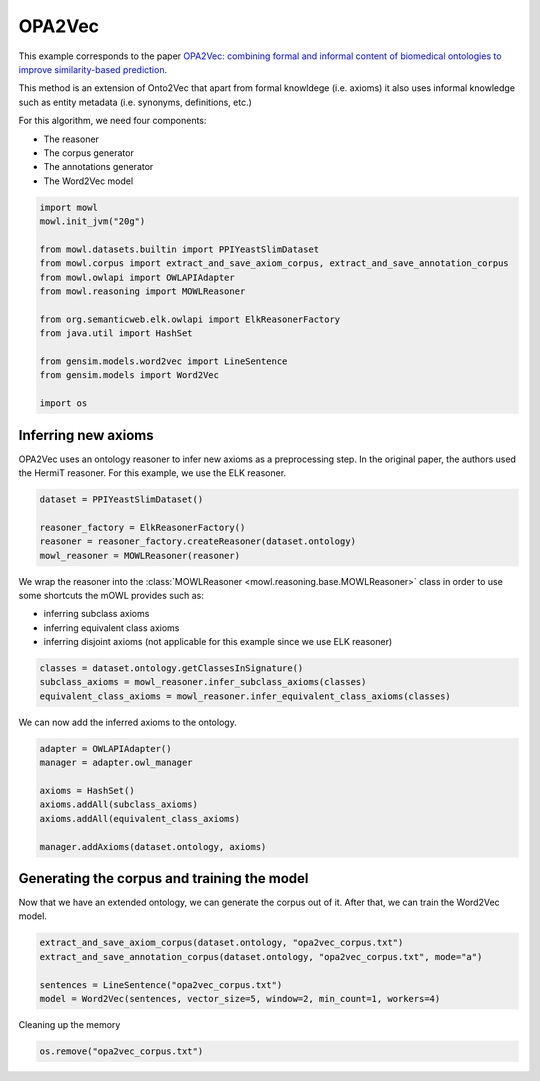 
.. DO NOT EDIT.
.. THIS FILE WAS AUTOMATICALLY GENERATED BY SPHINX-GALLERY.
.. TO MAKE CHANGES, EDIT THE SOURCE PYTHON FILE:
.. "examples/syntactic/plot_2_opa2vec.py"
.. LINE NUMBERS ARE GIVEN BELOW.

.. only:: html

    .. note::
        :class: sphx-glr-download-link-note

        Click :ref:`here <sphx_glr_download_examples_syntactic_plot_2_opa2vec.py>`
        to download the full example code

.. rst-class:: sphx-glr-example-title

.. _sphx_glr_examples_syntactic_plot_2_opa2vec.py:


OPA2Vec
===========

This example corresponds to the paper `OPA2Vec: combining formal and informal content of biomedical ontologies to improve similarity-based prediction <https://doi.org/10.1093/bioinformatics/bty933>`_. 

This method is an extension of Onto2Vec that apart from formal knowldege (i.e. axioms) it also uses informal knowledge such as entity metadata (i.e. synonyms, definitions, etc.)

.. GENERATED FROM PYTHON SOURCE LINES 14-20

For this algorithm, we need four components:

- The reasoner
- The corpus generator
- The annotations generator
- The Word2Vec model

.. GENERATED FROM PYTHON SOURCE LINES 20-38

.. code-block:: default



    import mowl
    mowl.init_jvm("20g")

    from mowl.datasets.builtin import PPIYeastSlimDataset
    from mowl.corpus import extract_and_save_axiom_corpus, extract_and_save_annotation_corpus
    from mowl.owlapi import OWLAPIAdapter
    from mowl.reasoning import MOWLReasoner

    from org.semanticweb.elk.owlapi import ElkReasonerFactory
    from java.util import HashSet

    from gensim.models.word2vec import LineSentence
    from gensim.models import Word2Vec

    import os








.. GENERATED FROM PYTHON SOURCE LINES 39-44

Inferring new axioms
--------------------

OPA2Vec uses an ontology reasoner to infer new axioms as a preprocessing step. In the original
paper, the authors used the HermiT reasoner. For this example, we use the ELK reasoner.

.. GENERATED FROM PYTHON SOURCE LINES 44-51

.. code-block:: default


    dataset = PPIYeastSlimDataset()

    reasoner_factory = ElkReasonerFactory()
    reasoner = reasoner_factory.createReasoner(dataset.ontology)
    mowl_reasoner = MOWLReasoner(reasoner)








.. GENERATED FROM PYTHON SOURCE LINES 52-59

We wrap the reasoner into the :class:`MOWLReasoner <mowl.reasoning.base.MOWLReasoner>` class \
in order to use some shortcuts the mOWL
provides such as:

- inferring subclass axioms
- inferring equivalent class axioms
- inferring disjoint axioms (not applicable for this example since we use ELK reasoner)

.. GENERATED FROM PYTHON SOURCE LINES 59-64

.. code-block:: default


    classes = dataset.ontology.getClassesInSignature()
    subclass_axioms = mowl_reasoner.infer_subclass_axioms(classes)
    equivalent_class_axioms = mowl_reasoner.infer_equivalent_class_axioms(classes)








.. GENERATED FROM PYTHON SOURCE LINES 65-66

We can now add the inferred axioms to the ontology.

.. GENERATED FROM PYTHON SOURCE LINES 66-77

.. code-block:: default


    adapter = OWLAPIAdapter()
    manager = adapter.owl_manager

    axioms = HashSet()
    axioms.addAll(subclass_axioms)
    axioms.addAll(equivalent_class_axioms)

    manager.addAxioms(dataset.ontology, axioms)






.. rst-class:: sphx-glr-script-out

 .. code-block:: none


    <java object 'org.semanticweb.owlapi.model.parameters.ChangeApplied'>



.. GENERATED FROM PYTHON SOURCE LINES 78-83

Generating the corpus and training the model
-----------------------------------------------

Now that we have an extended ontology, we can generate the corpus out of it. After that, we
can train the Word2Vec model.

.. GENERATED FROM PYTHON SOURCE LINES 83-90

.. code-block:: default


    extract_and_save_axiom_corpus(dataset.ontology, "opa2vec_corpus.txt")
    extract_and_save_annotation_corpus(dataset.ontology, "opa2vec_corpus.txt", mode="a")

    sentences = LineSentence("opa2vec_corpus.txt")
    model = Word2Vec(sentences, vector_size=5, window=2, min_count=1, workers=4)








.. GENERATED FROM PYTHON SOURCE LINES 91-92

Cleaning up the memory

.. GENERATED FROM PYTHON SOURCE LINES 92-94

.. code-block:: default


    os.remove("opa2vec_corpus.txt")








.. rst-class:: sphx-glr-timing

   **Total running time of the script:** ( 0 minutes  12.209 seconds)


.. _sphx_glr_download_examples_syntactic_plot_2_opa2vec.py:

.. only:: html

  .. container:: sphx-glr-footer sphx-glr-footer-example


    .. container:: sphx-glr-download sphx-glr-download-python

      :download:`Download Python source code: plot_2_opa2vec.py <plot_2_opa2vec.py>`

    .. container:: sphx-glr-download sphx-glr-download-jupyter

      :download:`Download Jupyter notebook: plot_2_opa2vec.ipynb <plot_2_opa2vec.ipynb>`


.. only:: html

 .. rst-class:: sphx-glr-signature

    `Gallery generated by Sphinx-Gallery <https://sphinx-gallery.github.io>`_
